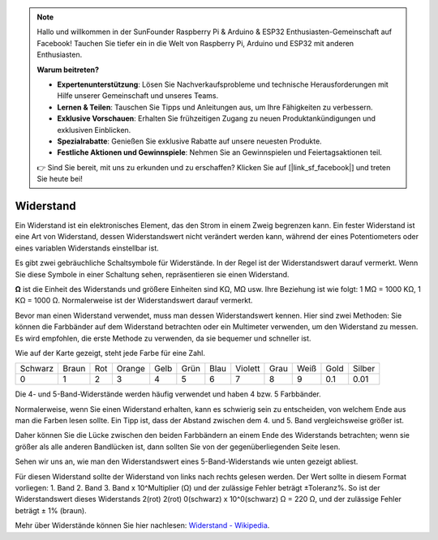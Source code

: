 .. note::

    Hallo und willkommen in der SunFounder Raspberry Pi & Arduino & ESP32 Enthusiasten-Gemeinschaft auf Facebook! Tauchen Sie tiefer ein in die Welt von Raspberry Pi, Arduino und ESP32 mit anderen Enthusiasten.

    **Warum beitreten?**

    - **Expertenunterstützung**: Lösen Sie Nachverkaufsprobleme und technische Herausforderungen mit Hilfe unserer Gemeinschaft und unseres Teams.
    - **Lernen & Teilen**: Tauschen Sie Tipps und Anleitungen aus, um Ihre Fähigkeiten zu verbessern.
    - **Exklusive Vorschauen**: Erhalten Sie frühzeitigen Zugang zu neuen Produktankündigungen und exklusiven Einblicken.
    - **Spezialrabatte**: Genießen Sie exklusive Rabatte auf unsere neuesten Produkte.
    - **Festliche Aktionen und Gewinnspiele**: Nehmen Sie an Gewinnspielen und Feiertagsaktionen teil.

    👉 Sind Sie bereit, mit uns zu erkunden und zu erschaffen? Klicken Sie auf [|link_sf_facebook|] und treten Sie heute bei!

.. _cpn_resistor:

Widerstand
============

.. image:: img/resistor.png
    :width: 300

Ein Widerstand ist ein elektronisches Element, das den Strom in einem Zweig begrenzen kann.
Ein fester Widerstand ist eine Art von Widerstand, dessen Widerstandswert nicht verändert werden kann, während der eines Potentiometers oder eines variablen Widerstands einstellbar ist.

Es gibt zwei gebräuchliche Schaltsymbole für Widerstände. In der Regel ist der Widerstandswert darauf vermerkt. Wenn Sie diese Symbole in einer Schaltung sehen, repräsentieren sie einen Widerstand.

.. image:: img/resistor_symbol.png
    :width: 400

**Ω** ist die Einheit des Widerstands und größere Einheiten sind KΩ, MΩ usw.
Ihre Beziehung ist wie folgt: 1 MΩ = 1000 KΩ, 1 KΩ = 1000 Ω. Normalerweise ist der Widerstandswert darauf vermerkt.

Bevor man einen Widerstand verwendet, muss man dessen Widerstandswert kennen. Hier sind zwei Methoden: Sie können die Farbbänder auf dem Widerstand betrachten oder ein Multimeter verwenden, um den Widerstand zu messen. Es wird empfohlen, die erste Methode zu verwenden, da sie bequemer und schneller ist.

.. image:: img/resistance_card.jpg

Wie auf der Karte gezeigt, steht jede Farbe für eine Zahl.

.. list-table::

   * - Schwarz
     - Braun
     - Rot
     - Orange
     - Gelb
     - Grün
     - Blau
     - Violett
     - Grau
     - Weiß
     - Gold
     - Silber
   * - 0
     - 1
     - 2
     - 3
     - 4
     - 5
     - 6
     - 7
     - 8
     - 9
     - 0.1
     - 0.01

Die 4- und 5-Band-Widerstände werden häufig verwendet und haben 4 bzw. 5 Farbbänder.

Normalerweise, wenn Sie einen Widerstand erhalten, kann es schwierig sein zu entscheiden, von welchem Ende aus man die Farben lesen sollte.
Ein Tipp ist, dass der Abstand zwischen dem 4. und 5. Band vergleichsweise größer ist.

Daher können Sie die Lücke zwischen den beiden Farbbändern an einem Ende des Widerstands betrachten;
wenn sie größer als alle anderen Bandlücken ist, dann sollten Sie von der gegenüberliegenden Seite lesen.

Sehen wir uns an, wie man den Widerstandswert eines 5-Band-Widerstands wie unten gezeigt abliest.

.. image:: img/220ohm.jpg
    :width: 500

Für diesen Widerstand sollte der Widerstand von links nach rechts gelesen werden.
Der Wert sollte in diesem Format vorliegen: 1. Band 2. Band 3. Band x 10^Multiplier (Ω) und der zulässige Fehler beträgt ±Toleranz%. 
So ist der Widerstandswert dieses Widerstands 2(rot) 2(rot) 0(schwarz) x 10^0(schwarz) Ω = 220 Ω,
und der zulässige Fehler beträgt ± 1% (braun).

.. list-table::Häufige Farbband-Kombinationen von Widerständen
    :header-rows: 1

    * - Widerstand 
      - Farbbänder  
    * - 10Ω   
      - braun schwarz schwarz silber braun
    * - 100Ω   
      - braun schwarz schwarz schwarz braun
    * - 220Ω 
      - rot rot schwarz schwarz braun
    * - 330Ω 
      - orange orange schwarz schwarz braun
    * - 1kΩ 
      - braun schwarz schwarz braun braun
    * - 2kΩ 
      - rot schwarz schwarz braun braun
    * - 5.1kΩ 
      - grün braun schwarz braun braun
    * - 10kΩ 
      - braun schwarz schwarz rot braun 
    * - 100kΩ 
      - braun schwarz schwarz orange braun 
    * - 1MΩ 
      - braun schwarz schwarz grün braun 

Mehr über Widerstände können Sie hier nachlesen: `Widerstand - Wikipedia <https://en.wikipedia.org/wiki/Resistor>`_.

